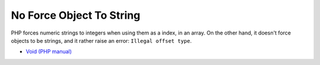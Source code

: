 .. _no-force-object-to-string:

No Force Object To String
-------------------------

	.. meta::
		:description lang=en:
			No Force Object To String: PHP forces numeric strings to integers when using them as a index, in an array.

PHP forces numeric strings to integers when using them as a index, in an array. On the other hand, it doesn't force objects to be strings, and it rather raise an error: ``Illegal offset type``.

.. image:: ../images/no_force_object_to_string.png

* `Void (PHP manual) <https://www.php.net/manual/en/language.types.void.php>`_


